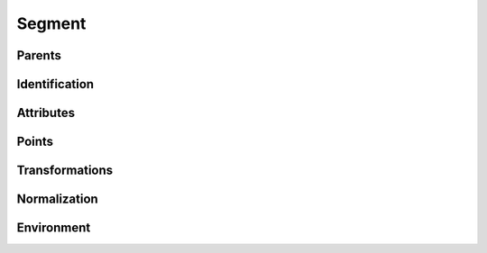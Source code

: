 .. highlight:: python
.. module:: fontParts.base

=======
Segment
=======

Parents
"""""""
.. autoattribute:: BaseSegment.contour
.. autoattribute:: BaseSegment.glyph
.. autoattribute:: BaseSegment.layer
.. autoattribute:: BaseSegment.font

Identification
""""""""""""""
.. autoattribute:: BaseSegment.index

Attributes
""""""""""
.. autoattribute:: BaseSegment.type
.. autoattribute:: BaseSegment.smooth

Points
""""""
.. autoattribute:: BaseSegment.points
.. autoattribute:: BaseSegment.onCurve
.. autoattribute:: BaseSegment.offCurve

Transformations
"""""""""""""""
.. automethod:: BaseSegment.transformBy
.. automethod:: BaseSegment.moveBy
.. automethod:: BaseSegment.scaleBy
.. automethod:: BaseSegment.rotateBy
.. automethod:: BaseSegment.skewBy

Normalization
"""""""""""""
.. automethod:: BaseSegment.round	

Environment
"""""""""""
.. automethod:: BaseSegment.naked
.. automethod:: BaseSegment.update
